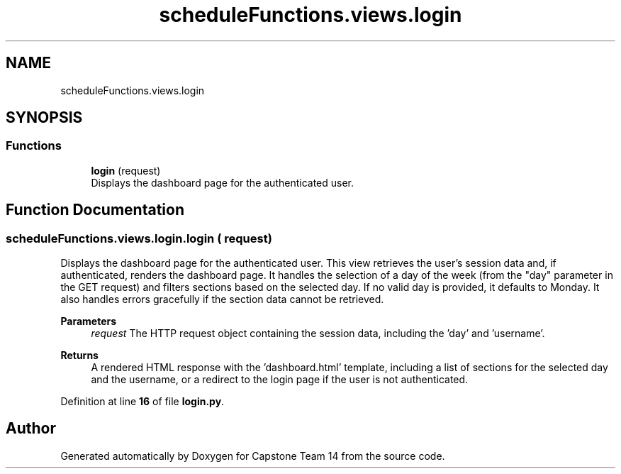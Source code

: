.TH "scheduleFunctions.views.login" 3 "Version 0.5" "Capstone Team 14" \" -*- nroff -*-
.ad l
.nh
.SH NAME
scheduleFunctions.views.login
.SH SYNOPSIS
.br
.PP
.SS "Functions"

.in +1c
.ti -1c
.RI "\fBlogin\fP (request)"
.br
.RI "Displays the dashboard page for the authenticated user\&. "
.in -1c
.SH "Function Documentation"
.PP 
.SS "scheduleFunctions\&.views\&.login\&.login ( request)"

.PP
Displays the dashboard page for the authenticated user\&. This view retrieves the user's session data and, if authenticated, renders the dashboard page\&. It handles the selection of a day of the week (from the "day" parameter in the GET request) and filters sections based on the selected day\&. If no valid day is provided, it defaults to Monday\&. It also handles errors gracefully if the section data cannot be retrieved\&.

.PP
\fBParameters\fP
.RS 4
\fIrequest\fP The HTTP request object containing the session data, including the 'day' and 'username'\&. 
.RE
.PP
\fBReturns\fP
.RS 4
A rendered HTML response with the 'dashboard\&.html' template, including a list of sections for the selected day and the username, or a redirect to the login page if the user is not authenticated\&. 
.RE
.PP

.PP
Definition at line \fB16\fP of file \fBlogin\&.py\fP\&.
.SH "Author"
.PP 
Generated automatically by Doxygen for Capstone Team 14 from the source code\&.
